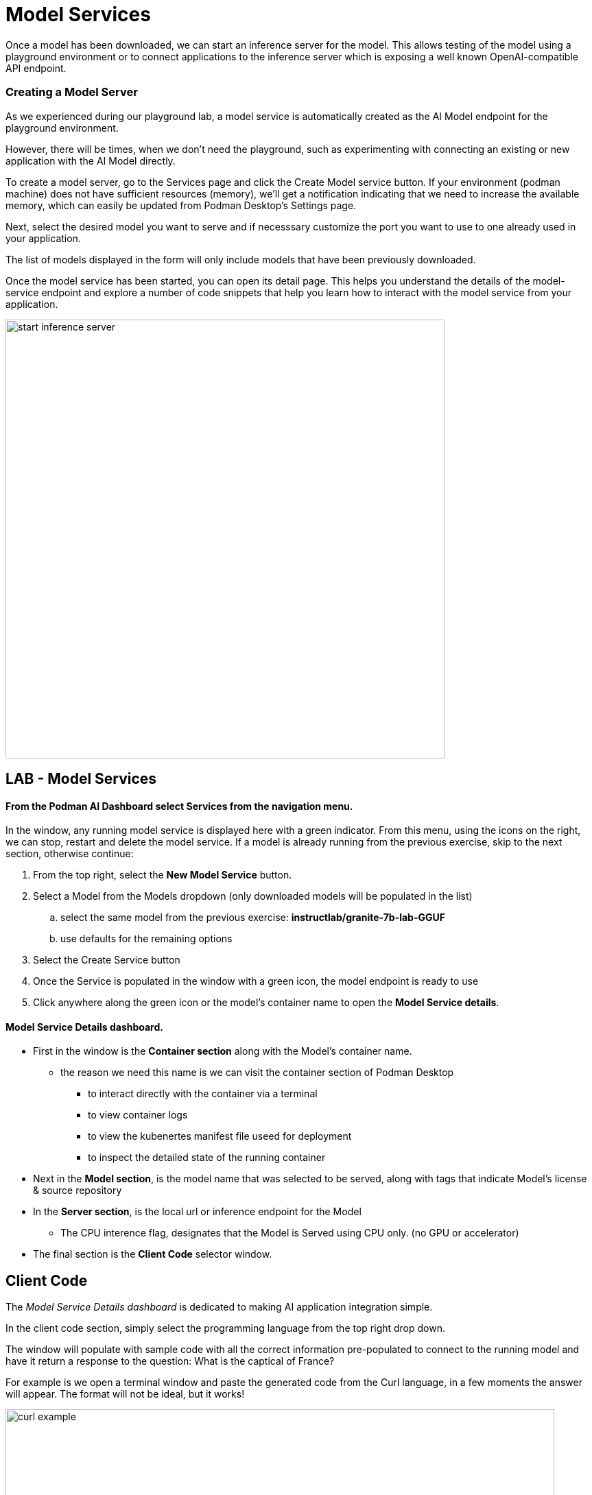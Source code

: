 = Model Services

Once a model has been downloaded, we can start an inference server for the model. This allows testing of the model using a playground environment or to connect applications to the inference server which is exposing a well known OpenAI-compatible API endpoint.

// === Local model serving


// We now apply container technology with the same simplicity and ease of use when it comes to running AI models virtually in a local environment.  These OCI compatible containers can run in any containerized environment making AI Model Portable. 

// To do that, Podman AI Lab provides the ability to spin up local inference servers using llama.cpp within containers. It's now easy to run a model locally, establish an endpoint, and start writing code to wrap new application capabilities around the model.

=== Creating a Model Server

As we experienced during our playground lab, a model service is automatically created as the AI Model endpoint for the playground environment.

However, there will be times, when we don't need the playground, such as experimenting with connecting an existing or new application with the AI Model directly.

To create a model server, go to the Services page and click the Create Model service button. If your environment (podman machine) does not have sufficient resources (memory), we'll get a notification indicating that we need to increase the available memory, which can easily be updated from Podman Desktop's Settings page.

Next, select the desired model you want to serve and if necesssary customize the port you want to use to one already used in your application. 

The list of models displayed in the form will only include models that have been previously downloaded. 

Once the model service has been started, you can open its detail page. This helps you understand the details of the model-service endpoint and explore a number of code snippets that help you learn how to interact with the model service from your application.

image::start-inference-server.gif[width=640]

== LAB - Model Services

==== From the Podman AI Dashboard select *Services* from the navigation menu. 

In the window, any running model service is displayed here with a green indicator.  From this menu, using the icons on the right, we can stop, restart and delete the model service.  If a model is already running from the previous exercise, skip to the next section, otherwise continue:



 . From the top right, select the *New Model Service* button.

 . Select a Model from the Models dropdown (only downloaded models will be populated in the list)

 ..  select the same model from the previous exercise:  *instructlab/granite-7b-lab-GGUF*
 ..  use defaults for the remaining options

 . Select the Create Service button 

 . Once the Service is populated in the window with a green icon, the model endpoint is ready to use

 . Click anywhere along the green icon or the model's container name to open the *Model Service details*.


==== Model Service Details dashboard.

 * First in the window is the *Container section* along with the Model's container name.

 ** the reason we need this name is we can visit the container section of Podman Desktop

 *** to interact directly with the container via a terminal

 *** to view container logs

 *** to view the kubenertes manifest file useed for deployment 

 ***  to inspect the detailed state of the running container

 * Next in the *Model section*, is the model name that was selected to be served, along with tags that indicate Model's license & source repository

 * In the *Server section*, is the local url or inference endpoint for the Model

 ** The CPU interence flag, designates that the Model is Served using CPU only. (no GPU or accelerator)

* The final section is the *Client Code* selector window.

== Client Code 

The _Model Service Details dashboard_ is dedicated to making AI application integration simple.

In the client code section, simply select the programming language from the top right drop down.  

The window will populate with sample code with all the correct information pre-populated to connect to the running model and have it return a response to the question:  What is the captical of France? 

For example is we open a terminal window and paste the generated code from the Curl language, in a few moments the answer will appear.  The format will not be ideal, but it works!

image::curl-example.png[width=800]

---

// Using the dropdown to the right of *client code* , to select the programming language, for some the specifc libraries can be selected to provide example integration code snippets to inference responses from the AI model 

This simplies developers having to search for, research, or learn new technologies to create the integration code base, allowing them to focus on outcomes of the integration.

Use these as a starting point to integrate the model's capabilities into your application's frontent. The API is compatible with the OpenAI format, so you can easily swap between local and hosted models

== GG Example -- Create this

We're working on the GizmoGenie web interface for their Apple mobile application written in swift. integration with the GizmoGobble Mobile App which was development with Swift.

We were able to select the sample integration code for Swift, and add it to the existing code base to receive AI generated ressponses.  Now, we can create simple route queries from Chat application to our Service endopint to interact with the LLM.


Podman Desktop manages the model server container, ensuring high availability and efficient resource utilization. You can monitor its performance and logs through the Podman Desktop dashboard. Since it runs locally, you keep full control of your data and intellectual property.


---

Podman AI Lab enables you to serve the model as a containerized REST endpoint that your code can call, just like any other API. This allows testing of remote connectivity, application integration testing, and evaluation of model's ability to answer test question.






